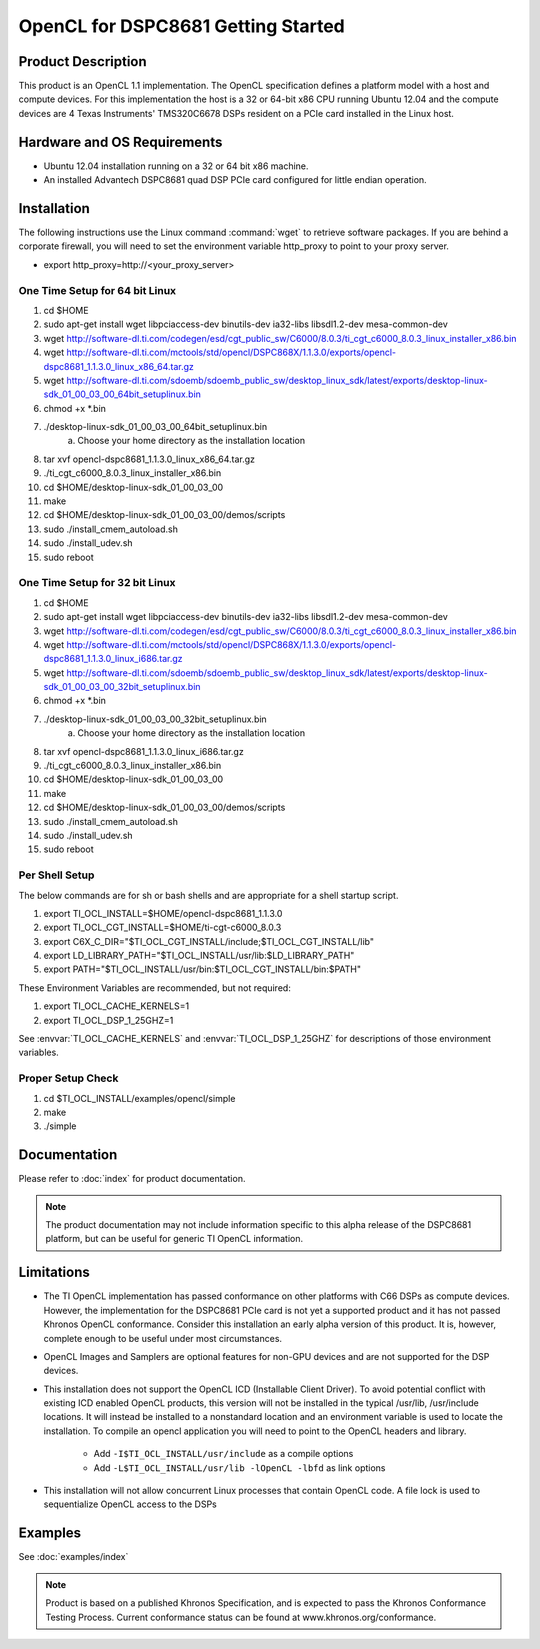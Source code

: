 **************************************
OpenCL for DSPC8681 Getting Started
**************************************

Product Description
======================================

This product is an OpenCL 1.1 implementation.  The OpenCL specification defines
a platform model with a host and compute devices.  For this implementation the
host is a 32 or 64-bit x86 CPU running Ubuntu 12.04 and the compute devices are
4 Texas Instruments' TMS320C6678 DSPs resident on a PCIe card installed in the
Linux host.

Hardware and OS Requirements
======================================

- Ubuntu 12.04 installation running on a 32 or 64 bit x86 machine.
- An installed Advantech DSPC8681 quad DSP PCIe card configured for little endian operation.

Installation 
======================================

The following instructions use the Linux command :command:`wget` to retrieve
software packages.  If you are behind a corporate firewall, you  will need to
set the environment variable http_proxy to point to your proxy server.

- export http_proxy=http://<your_proxy_server>


One Time Setup for 64 bit Linux
-------------------------------------

#. cd $HOME 
#. sudo apt-get install wget libpciaccess-dev binutils-dev ia32-libs libsdl1.2-dev mesa-common-dev
#. wget http://software-dl.ti.com/codegen/esd/cgt_public_sw/C6000/8.0.3/ti_cgt_c6000_8.0.3_linux_installer_x86.bin
#. wget http://software-dl.ti.com/mctools/std/opencl/DSPC868X/1.1.3.0/exports/opencl-dspc8681_1.1.3.0_linux_x86_64.tar.gz
#. wget http://software-dl.ti.com/sdoemb/sdoemb_public_sw/desktop_linux_sdk/latest/exports/desktop-linux-sdk_01_00_03_00_64bit_setuplinux.bin
#. chmod +x \*.bin
#. ./desktop-linux-sdk_01_00_03_00_64bit_setuplinux.bin
    a. Choose your home directory as the installation location
#. tar xvf opencl-dspc8681_1.1.3.0_linux_x86_64.tar.gz
#. ./ti_cgt_c6000_8.0.3_linux_installer_x86.bin
#. cd  $HOME/desktop-linux-sdk_01_00_03_00
#. make
#. cd $HOME/desktop-linux-sdk_01_00_03_00/demos/scripts
#. sudo ./install_cmem_autoload.sh
#. sudo ./install_udev.sh
#. sudo reboot

One Time Setup for 32 bit Linux
-------------------------------------
#. cd $HOME 
#. sudo apt-get install wget libpciaccess-dev binutils-dev ia32-libs libsdl1.2-dev mesa-common-dev
#. wget http://software-dl.ti.com/codegen/esd/cgt_public_sw/C6000/8.0.3/ti_cgt_c6000_8.0.3_linux_installer_x86.bin
#. wget http://software-dl.ti.com/mctools/std/opencl/DSPC868X/1.1.3.0/exports/opencl-dspc8681_1.1.3.0_linux_i686.tar.gz
#. wget http://software-dl.ti.com/sdoemb/sdoemb_public_sw/desktop_linux_sdk/latest/exports/desktop-linux-sdk_01_00_03_00_32bit_setuplinux.bin
#. chmod +x \*.bin
#. ./desktop-linux-sdk_01_00_03_00_32bit_setuplinux.bin
    a. Choose your home directory as the installation location
#. tar xvf opencl-dspc8681_1.1.3.0_linux_i686.tar.gz
#. ./ti_cgt_c6000_8.0.3_linux_installer_x86.bin
#. cd  $HOME/desktop-linux-sdk_01_00_03_00
#. make
#. cd $HOME/desktop-linux-sdk_01_00_03_00/demos/scripts
#. sudo ./install_cmem_autoload.sh
#. sudo ./install_udev.sh
#. sudo reboot

Per Shell Setup 
-------------------------------------
The below commands are for sh or bash shells and are appropriate for a shell startup script.

#. export TI_OCL_INSTALL=$HOME/opencl-dspc8681_1.1.3.0
#. export TI_OCL_CGT_INSTALL=$HOME/ti-cgt-c6000_8.0.3
#. export C6X_C_DIR="$TI_OCL_CGT_INSTALL/include;$TI_OCL_CGT_INSTALL/lib"
#. export LD_LIBRARY_PATH="$TI_OCL_INSTALL/usr/lib:$LD_LIBRARY_PATH"
#. export PATH="$TI_OCL_INSTALL/usr/bin:$TI_OCL_CGT_INSTALL/bin:$PATH"

These Environment Variables are recommended, but not required:

#. export TI_OCL_CACHE_KERNELS=1
#. export TI_OCL_DSP_1_25GHZ=1

See :envvar:`TI_OCL_CACHE_KERNELS` and :envvar:`TI_OCL_DSP_1_25GHZ`
for descriptions of those environment variables.

Proper Setup Check 
-------------------------------------
#. cd $TI_OCL_INSTALL/examples/opencl/simple
#. make
#. ./simple

Documentation
=====================================

Please refer to :doc:`index` for product documentation. 

.. Note::

    The product documentation may not include information specific to this 
    alpha release of the DSPC8681 platform, but can be useful for generic 
    TI OpenCL information.

Limitations
=====================================

- The TI OpenCL implementation has passed conformance on other platforms with
  C66 DSPs as compute devices.  However, the implementation for the DSPC8681
  PCIe card is not yet a supported product and it has not passed Khronos OpenCL
  conformance.  Consider this installation an early alpha version of this
  product.  It is, however, complete enough to be useful under most circumstances.

- OpenCL Images and Samplers are optional features for non-GPU devices and are
  not supported for the DSP devices.

- This installation does not support the OpenCL ICD (Installable Client
  Driver).  To avoid potential conflict with existing ICD enabled OpenCL
  products, this version will not be installed in the typical /usr/lib,
  /usr/include locations.  It will instead be installed to a nonstandard
  location and an environment variable is used to locate the installation. To
  compile an opencl application you will need to point to the OpenCL headers
  and library.

        - Add ``-I$TI_OCL_INSTALL/usr/include`` as a compile options
        - Add ``-L$TI_OCL_INSTALL/usr/lib -lOpenCL -lbfd`` as link options

- This installation will not allow concurrent Linux processes that contain OpenCL 
  code. A file lock is used to sequentialize OpenCL access to the DSPs


Examples 
=====================================

See :doc:`examples/index`

.. Note::

    Product is based on a published Khronos Specification, and is expected to
    pass the Khronos Conformance Testing Process. Current conformance status can be
    found at www.khronos.org/conformance.

